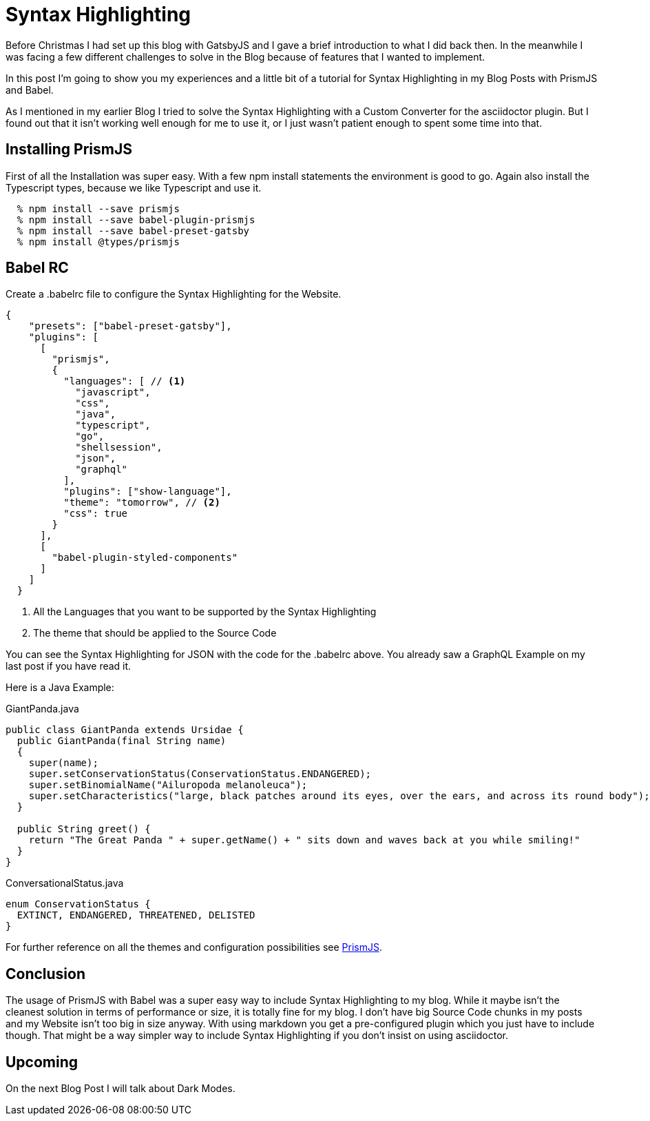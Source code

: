 :page-title: Prism
:page-category: Gatsby
:page-publishdate: 2021-01-08

= Syntax Highlighting

Before Christmas I had set up this blog with GatsbyJS and I gave a brief introduction to what I did back then.
In the meanwhile I was facing a few different challenges to solve in the Blog because of features that I wanted to implement.

In this post I'm going to show you my experiences and a little bit of a tutorial for Syntax Highlighting in my Blog Posts with
PrismJS and Babel.

As I mentioned in my earlier Blog I tried to solve the Syntax Highlighting with a Custom Converter for the asciidoctor plugin.
But I found out that it isn't working well enough for me to use it, or I just wasn't patient enough to spent some time into that.

== Installing PrismJS

First of all the Installation was super easy.
With a few npm install statements the environment is good to go. Again also install the Typescript types, because we like Typescript and use it.

[source, shellsession]
----
  % npm install --save prismjs
  % npm install --save babel-plugin-prismjs
  % npm install --save babel-preset-gatsby
  % npm install @types/prismjs
----

== Babel RC

Create a .babelrc file to configure the Syntax Highlighting for the Website.

[source, json]
----
{
    "presets": ["babel-preset-gatsby"],
    "plugins": [
      [
        "prismjs",
        {
          "languages": [ // <1>
            "javascript",
            "css",
            "java",
            "typescript",
            "go",
            "shellsession",
            "json",
            "graphql"
          ],
          "plugins": ["show-language"],
          "theme": "tomorrow", // <2>
          "css": true
        }
      ],
      [
        "babel-plugin-styled-components"
      ]
    ]
  }
----
<1> All the Languages that you want to be supported by the Syntax Highlighting
<2> The theme that should be applied to the Source Code 

You can see the Syntax Highlighting for JSON with the code for the .babelrc above.
You already saw a GraphQL Example on my last post if you have read it. 

Here is a Java Example:

[source, java]
.GiantPanda.java
----
public class GiantPanda extends Ursidae {
  public GiantPanda(final String name)
  {
    super(name);
    super.setConservationStatus(ConservationStatus.ENDANGERED);
    super.setBinomialName("Ailuropoda melanoleuca");
    super.setCharacteristics("large, black patches around its eyes, over the ears, and across its round body");
  }

  public String greet() {
    return "The Great Panda " + super.getName() + " sits down and waves back at you while smiling!"
  }
}
----

[source, java]
.ConversationalStatus.java
----
enum ConservationStatus {
  EXTINCT, ENDANGERED, THREATENED, DELISTED
}
----

For further reference on all the themes and configuration possibilities see https://prismjs.com[PrismJS].

== Conclusion

The usage of PrismJS with Babel was a super easy way to include Syntax Highlighting to my blog.
While it maybe isn't the cleanest solution in terms of performance or size, it is totally fine for my blog.
I don't have big Source Code chunks in my posts and my Website isn't too big in size anyway.
With using markdown you get a pre-configured plugin which you just have to include though. That might be a way simpler
way to include Syntax Highlighting if you don't insist on using asciidoctor.

== Upcoming

On the next Blog Post I will talk about Dark Modes.